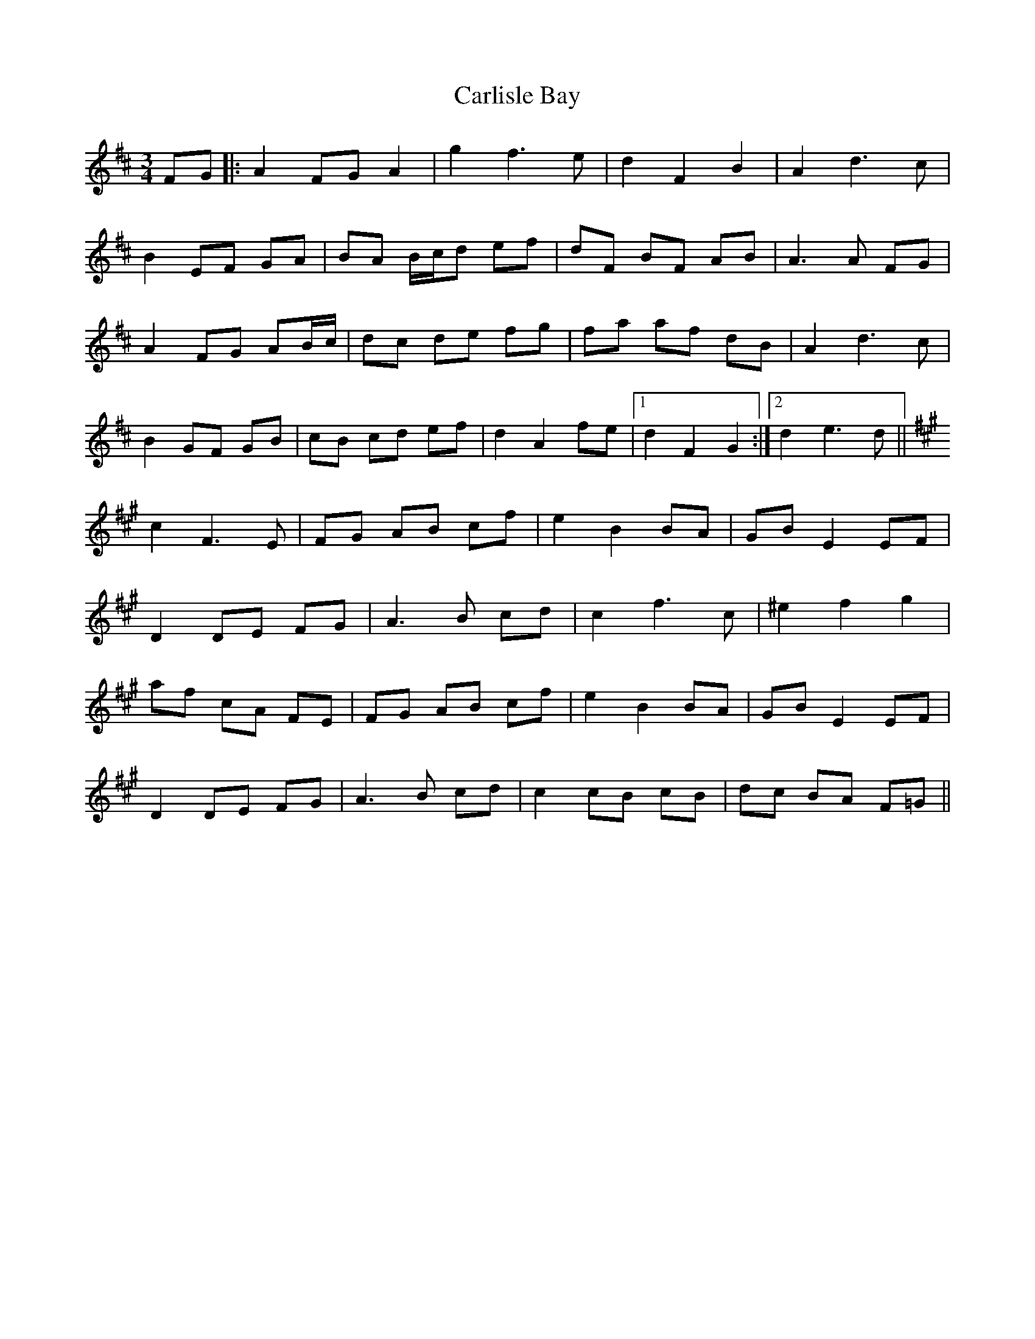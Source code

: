 X: 6211
T: Carlisle Bay
R: waltz
M: 3/4
K: Dmajor
FG|:A2 FG A2|g2f3e|d2F2B2|A2d3c|
B2EF GA|BA B/c/d ef|dF BF AB|A3A FG|
A2 FG AB/c/|dc de fg|fa af dB|A2d3c|
B2GF GB|cB cd ef|d2 A2 fe|1 d2F2G2:|2 d2e3d||
K:F#M
c2F3E|FG AB cf|e2B2BA|GB E2 EF|
D2 DE FG|A3B cd|c2f3c|^e2f2g2|
af cA FE|FG AB cf|e2B2BA|GB E2 EF|
D2 DE FG|A3B cd|c2cB cB|dc BA F=G||

